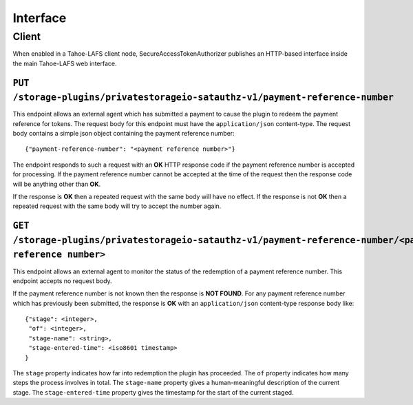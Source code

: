 Interface
=========

Client
------

When enabled in a Tahoe-LAFS client node,
SecureAccessTokenAuthorizer publishes an HTTP-based interface inside the main Tahoe-LAFS web interface.

``PUT /storage-plugins/privatestorageio-satauthz-v1/payment-reference-number``
~~~~~~~~~~~~~~~~~~~~~~~~~~~~~~~~~~~~~~~~~~~~~~~~~~~~~~~~~~~~~~~~~~~~~~~~~~~~~~

This endpoint allows an external agent which has submitted a payment to cause the plugin to redeem the payment reference for tokens.
The request body for this endpoint must have the ``application/json`` content-type.
The request body contains a simple json object containing the payment reference number::

  {"payment-reference-number": "<payment reference number>"}

The endpoint responds to such a request with an **OK** HTTP response code if the payment reference number is accepted for processing.
If the payment reference number cannot be accepted at the time of the request then the response code will be anything other than **OK**.

If the response is **OK** then a repeated request with the same body will have no effect.
If the response is not **OK** then a repeated request with the same body will try to accept the number again.

``GET /storage-plugins/privatestorageio-satauthz-v1/payment-reference-number/<payment reference number>``
~~~~~~~~~~~~~~~~~~~~~~~~~~~~~~~~~~~~~~~~~~~~~~~~~~~~~~~~~~~~~~~~~~~~~~~~~~~~~~~~~~~~~~~~~~~~~~~~~~~~~~~~~

This endpoint allows an external agent to monitor the status of the redemption of a payment reference number.
This endpoint accepts no request body.

If the payment reference number is not known then the response is **NOT FOUND**.
For any payment reference number which has previously been submitted,
the response is **OK** with an ``application/json`` content-type response body like::

  {"stage": <integer>,
   "of": <integer>,
   "stage-name": <string>,
   "stage-entered-time": <iso8601 timestamp>
  }

The ``stage`` property indicates how far into redemption the plugin has proceeded.
The ``of`` property indicates how many steps the process involves in total.
The ``stage-name`` property gives a human-meaningful description of the current stage.
The ``stage-entered-time`` property gives the timestamp for the start of the current staged.
